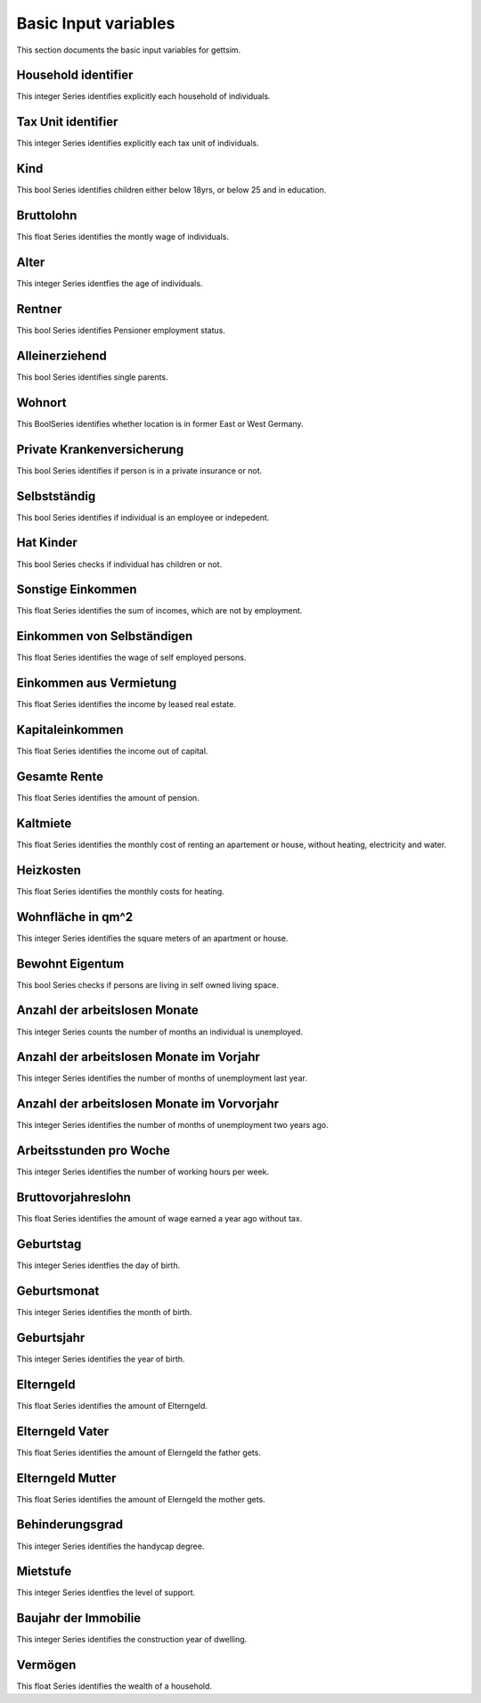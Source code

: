 Basic Input variables
=====================

This section documents the basic input variables for gettsim.

.. _hh_id:

Household identifier
--------------------
This integer Series identifies explicitly each household of individuals.




.. _tu_id:

Tax Unit identifier
-------------------
This integer Series identifies explicitly each tax unit of individuals.



.. _kind:

Kind
----
This bool Series identifies children either below 18yrs, or below 25 and in education.



.. _bruttolohn_m:

Bruttolohn
----------
This float Series identifies the montly wage of individuals.


.. _alter:

Alter
-----
This integer Series identfies the age of individuals.



.. _rentner:

Rentner
-------
This bool Series identifies Pensioner employment status.



.. _alleinerziehend:

Alleinerziehend
---------------
This bool Series identifies single parents.



.. _wohnort_ost:

Wohnort
-------
This BoolSeries identifies whether location is in former East or West Germany.



.. _prv_krankenv:

Private Krankenversicherung
---------------------------
This bool Series identifies if person is in a private insurance or not.



.. _selbstständig:

Selbstständig
-------------
This bool Series identifies if individual is an employee or indepedent.



.. _hat_Kinder:

Hat Kinder
----------
This bool Series checks if individual has children or not.



.. _sonstig_eink_m:

Sonstige Einkommen
------------------
This float Series identifies the sum of incomes, which are not by employment.



.. _eink_selbst_m:

Einkommen von Selbständigen
---------------------------
This float Series identifies the wage of self employed persons.



.. _vermiet_eink_m:

Einkommen aus Vermietung
------------------------
This float Series identifies the income by leased real estate.



.. _kapital_eink_m:

Kapitaleinkommen
----------------
This float Series identifies the income out of capital.



.. _ges_rente_m:

Gesamte Rente
-------------
This float Series identifies the amount of pension.



.. _kaltmiete_m_hh:

Kaltmiete
---------
This float Series identifies the monthly cost of renting an apartement or house, without heating, electricity and water.



.. _heizkosten_m_hh:

Heizkosten
----------
This float Series identifies the monthly costs for heating.



.. _wohnfläche_hh:

Wohnfläche in qm^2
------------------
This integer Series identifies the square meters of an apartment or house.



.. _bewohnt_eigentum_hh:

Bewohnt Eigentum
----------------------
This bool Series checks if persons are living in self owned living space.



.. _arbeitsl_lfdj_m:

Anzahl der arbeitslosen Monate
------------------------------
This integer Series counts the number of months an individual is unemployed.



.. _arbeitsl_vorj_m:

Anzahl der arbeitslosen Monate im Vorjahr
-----------------------------------------
This integer Series identifies the number of months of unemployment last year.



.. _arbeitsl_vor2j_m:

Anzahl der arbeitslosen Monate im Vorvorjahr
--------------------------------------------
This integer Series identifies the number of months of unemployment two years ago.



.. _arbeitsstunden_w:

Arbeitsstunden pro Woche
------------------------
This integer Series identifies the number of working hours per week.



.. _bruttolohn_vorj_m:

Bruttovorjahreslohn
-------------------
This float Series identifies the amount of wage earned a year ago without tax.



.. _geburtstag:

Geburtstag
----------
This integer Series identfies the day of birth.



.. _geburtsmonat:

Geburtsmonat
------------
This integer Series identifies the month of birth.



.. _geburtsjahr:

Geburtsjahr
-----------
This integer Series identifies the year of birth.



.. _m_elterngeld:

Elterngeld
----------
This float Series identifies the amount of Elterngeld.



.. _m_elterngeld_vat:

Elterngeld Vater
----------------
This float Series identifies the amount of Elerngeld the father gets.


.. _m_elterngeld_mut:

Elterngeld Mutter
-----------------
This float Series identifies the amount of Elerngeld the mother gets.



.. _behinderungsgrad:

Behinderungsgrad
----------------
This integer Series identifies the handycap degree.



.. _mietstufe:

Mietstufe
---------
This integer Series identfies the level of support.



.. _immobilie_baujahr_hh:

Baujahr der Immobilie
---------------------
This integer Series identifies the construction year of dwelling.



.. _vermögen_hh: 

Vermögen 
-------- 
This float Series identifies the wealth of a household.









